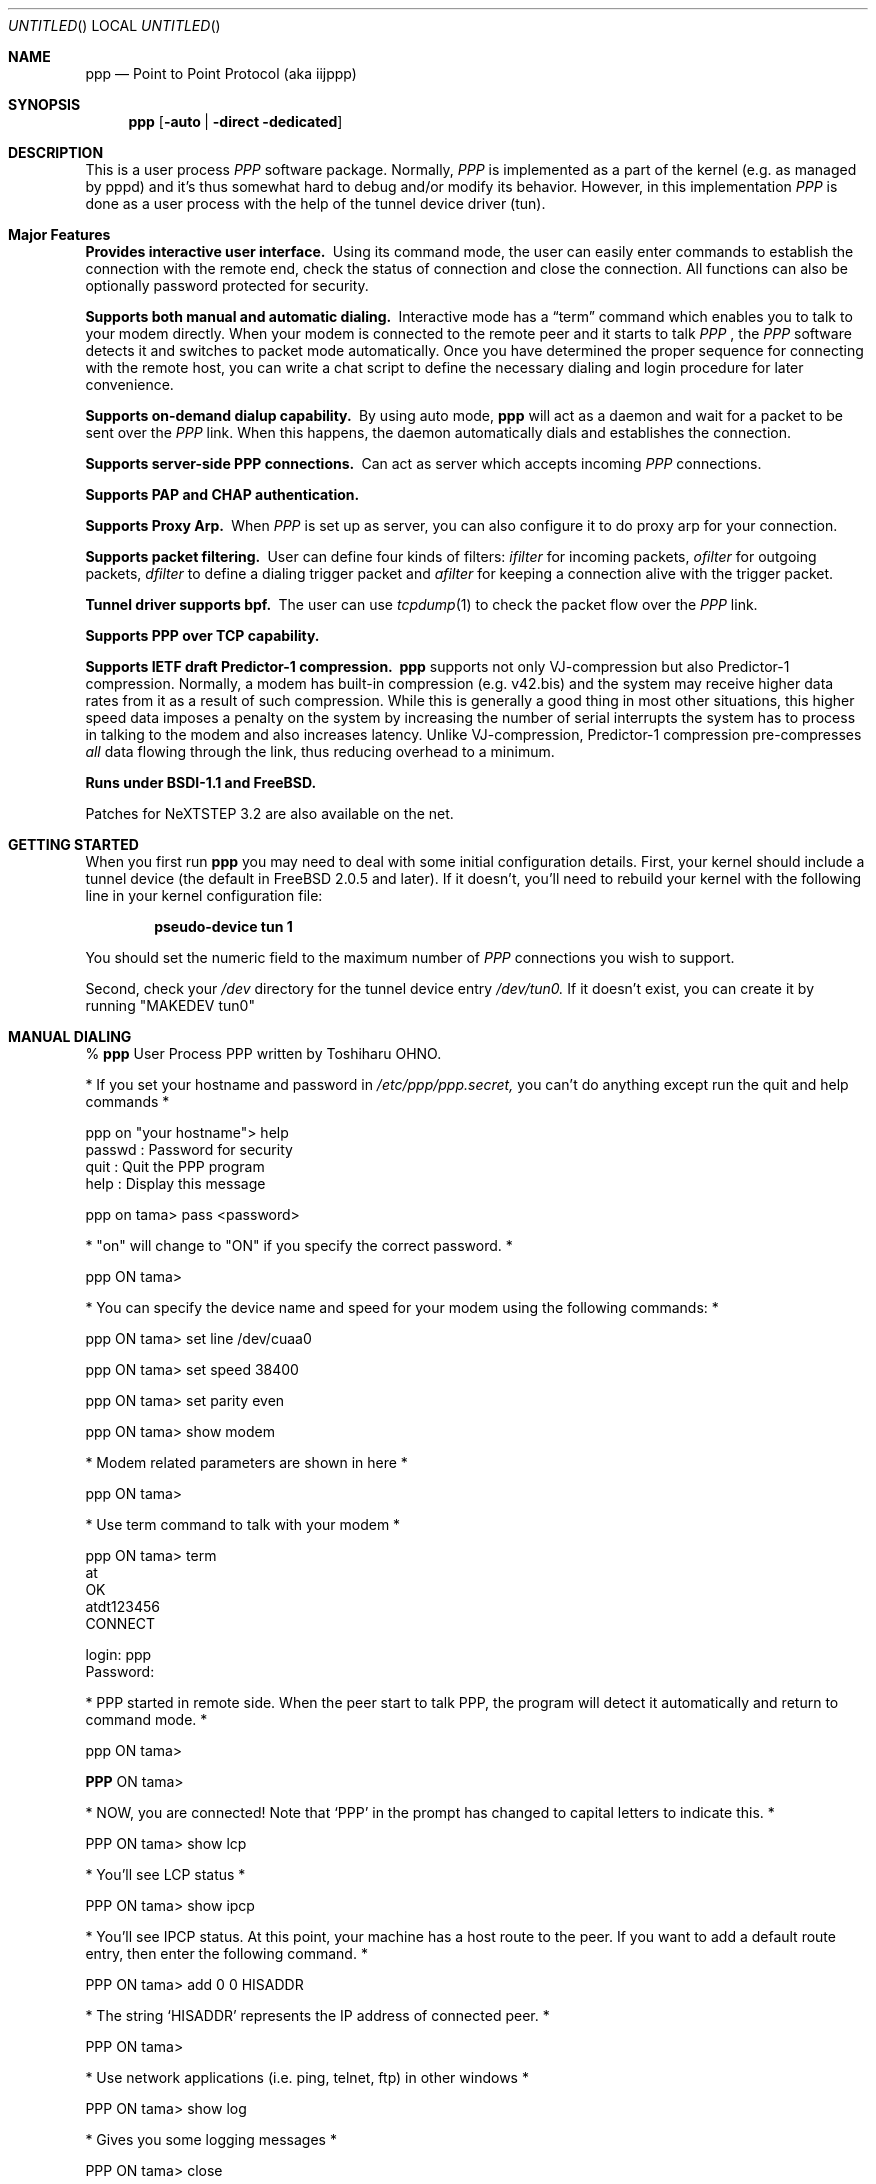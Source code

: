 .\" manual page [] for ppp 0.94 beta2 + alpha
.\" $FreeBSD$
.Dd 20 September 1995
.Os FreeBSD
.Dt PPP 8
.Sh NAME
.Nm ppp
.Nd
Point to Point Protocol (aka iijppp)
.Sh SYNOPSIS
.Nm
.Op Fl auto \*(Ba Fl direct Fl dedicated
.Sh DESCRIPTION
This is a user process
.Em PPP
software package.  Normally,
.Em PPP
is implemented as a part of the kernel (e.g. as managed by pppd) and it's
thus somewhat hard to debug and/or modify its behavior.  However, in this
implementation
.Em PPP
is done as a user process with the help of the
tunnel device driver (tun).

.Sh Major Features

.Bl -diag
.It Provides interactive user interface.
Using its command mode, the user can
easily enter commands to establish the connection with the remote end, check
the status of connection and close the connection.  All functions can
also be optionally password protected for security.

.It Supports both manual and automatic dialing. 
Interactive mode has a
.Dq term
command which enables you to talk to your modem directly.  When your
modem is connected to the remote peer and it starts to talk
.Em PPP
, the
.Em PPP
software detects it and switches to packet
mode automatically. Once you have determined the proper sequence for connecting
with the remote host, you can write a chat script to define the necessary
dialing and login procedure for later convenience.

.It Supports on-demand dialup capability.
By using auto mode,
.Nm
will act as a daemon and wait for a packet to be sent over the
.Em PPP
link.  When this happens, the daemon automatically dials and establishes the
connection.

.It Supports server-side PPP connections.
Can act as server which accepts incoming
.Em PPP
connections. 
 
.It Supports PAP and CHAP authentication.


.It Supports Proxy Arp.
When
.Em PPP
is set up as server, you can also configure it to do proxy arp for your
connection.

.It Supports packet filtering.
User can define four kinds of filters:
.Em ifilter
for incoming packets, 
.Em ofilter
for outgoing packets,
.Em dfilter
to define a dialing trigger packet and
.Em afilter
for keeping a connection alive with the trigger packet.

.It Tunnel driver supports bpf.
The user can use
.Xr tcpdump 1
to check the packet flow over the
.Em PPP
link.

.It Supports PPP over TCP capability. 


.It Supports IETF draft Predictor-1 compression.  
.Nm
supports not only VJ-compression but also Predictor-1 compression.
Normally, a modem has built-in compression (e.g. v42.bis) and the system
may receive higher data rates from it as a result of such compression. 
While this is generally a good thing in most other situations, this
higher speed data imposes a penalty on the system by increasing the
number of serial interrupts the system has to process in talking to the
modem and also increases latency.  Unlike VJ-compression, Predictor-1
compression pre-compresses
.Em all
data flowing through the link, thus reducing overhead to a minimum.

.It Runs under BSDI-1.1 and FreeBSD.

.El


Patches for NeXTSTEP 3.2 are also available on the net.

.Sh GETTING STARTED

When you first run
.Nm
you may need to deal with some initial configuration details.  First,
your kernel should include a tunnel device (the default in FreeBSD 2.0.5
and later). If it doesn't, you'll need to rebuild your kernel with the
following line in your kernel configuration file:

.Dl pseudo-device   tun             1

You should set the numeric field to the maximum number of 
.Em PPP
connections you wish to support.

Second, check your
.Pa /dev
directory for the tunnel device entry
.Pa /dev/tun0.
If it doesn't exist, you can create it by running "MAKEDEV tun0"

.Sh MANUAL DIALING

% 
.Nm
User Process PPP written by Toshiharu OHNO.

* If you set your hostname and password in
.Pa /etc/ppp/ppp.secret,
you can't do
anything except run the quit and help commands *

ppp on "your hostname"> help
  passwd  : Password for security
  quit    : Quit the PPP program    
  help    : Display this message

ppp on tama> pass <password>

* "on" will change to "ON" if you specify the correct password. *

ppp ON tama>

* You can specify the device name and speed for your modem using the
following commands: *

ppp ON tama> set line /dev/cuaa0

ppp ON tama> set speed 38400

ppp ON tama> set parity even

ppp ON tama> show modem

* Modem related parameters are shown in here *

ppp ON tama>

* Use term command to talk with your modem *

ppp ON tama> term
 at
 OK
 atdt123456
 CONNECT

 login: ppp
 Password:

* PPP started in remote side.  When the peer start to talk PPP, the
program will detect it automatically and return to command mode. *

ppp ON tama>

.Nm PPP
ON tama>

* NOW, you are connected!  Note that
.Sq PPP
in the prompt has changed to capital letters to indicate this. *

PPP ON tama> show lcp

* You'll see LCP status *

PPP ON tama> show ipcp

* You'll see IPCP status.  At this point, your machine has a host route
to the peer. If you want to add a default route entry, then enter the
following command. *

PPP ON tama> add 0 0 HISADDR

* The string
.Sq HISADDR
represents the IP address of connected peer. *

PPP ON tama>

* Use network applications (i.e. ping, telnet, ftp) in other windows *

PPP ON tama> show log

* Gives you some logging messages *

PPP ON tama> close

* The connection is closed and modem will be disconnected. *

ppp ON tama> quit

%

.Sh AUTOMATIC DIALING

To use automatic dialing, you must prepare some Dial and Login chat scripts.
See the example definitions in
.Pa /etc/ppp/ppp.conf.sample
(the format of ppp.conf is pretty simple).

.Bl -bullet -compact
.It
Each line contains one command, label or comment.
.It
A line starting with a
.Sq #
character is treated as a comment line.
.It
A label name has to start in the first column and should be followed by
a colon (:).
.It
A command line must contain a space or tab in the first column.
.El

Once ppp.conf is ready, specify the destination label name when you
invoke
.Nm ppp .
Commands associated with the destination label are then
executed. Note that the commands associated with the
.Dq default
label are ALWAYS executed.

Once the connection is made, you'll find that the
.Nm ppp
portion of the prompt has changed to
.Nm PPP .

   % ppp pm2
   ...
   ppp ON tama> dial
   dial OK!
   login OK!
   PPP ON tama>

If the
.Pa /etc/ppp/ppp.linkup
file is available, its contents are executed
when the
.Em PPP
connection is established.  See the provided example which adds a
default route.  The string HISADDR represents the IP address of the
remote peer.

.Sh DIAL ON DEMAND

To play with demand dialing, you must use the
.Fl auto
option.  You must also specify the destination label in
.Pa /etc/ppp/ppp.conf
to use.  It should contain the
.Dq ifaddr
command to define the remote peer's IP address. (refer to
.Pa /etc/ppp/ppp.conf.sample )

   % ppp -auto pm2demand
   ...
   %

When
.Fl auto
is specified,
.Nm
runs as a daemon but you can still configure or examine its
configuration by using the diagnostic port as follows:


  % telnet localhost 3000
    Trying 127.0.0.1...
    Connected to localhost.spec.co.jp.
    Escape character is '^]'.
    User Process PPP. Written by Toshiharu OHNO.
    Working as auto mode. 
    PPP on tama> show ipcp
    what ?
    PPP on tama> pass xxxx
    PPP ON tama> show ipcp
    IPCP [OPEND]
      his side: xxxx
      ....

.Pp
Each
.Nm
daemon has an associated port number which is computed as "3000 +
tunnel_device_number". If 3000 is not good base number, edit defs.h in
the ppp sources (
.Pa /usr/src/usr.sbin/ppp )
and recompile it.

When an outgoing packet is detected,
.Nm
will perform the dialing action (chat script) and try to connect
with the peer.

If the connect fails, the default behavior is to wait 30 seconds
and then attempt to connect when another outgoing packet is detected.
This behavior can be changed with
.Bd -literal -offset indent
set redial seconds|random [dial_attempts]
.Ed
.Pp
Seconds is the number of seconds to wait before attempting
to connect again. If the argument is
.Sq random ,
the delay period is a random value between 0 and 30 seconds.
.Sq dial_attempts
is the number of times to try to connect for each outgoing packet
that is received. The previous value is unchanged if this parameter
is omitted.
.Bd -literal -offset indent
set redial 10 4
.Ed
.Pp
will attempt to connect 4 times for each outgoing packet that is
detected with a 10 second delay between each attempt.

Modifying the dial delay is very useful when running
.Nm
in demand
dial mode on both ends of the link. If each end has the same timeout,
both ends wind up calling each other at the same time if the link
drops and both ends have packets queued.

 To terminate the program, type

  PPP ON tama> close
  ppp ON tama> quit all

.Pp
A simple
.Dq quit
command will terminate the telnet connection but not the program itself.
You must use
.Dq quit all
to terminate the program as well.

.Sh PACKET FILTERING

This implementation supports packet filtering. There are three kinds of
filters: ifilter, ofilter and dfilter.  Here are the basics:

.Bl -bullet -compact
.It
A filter definition has the following syntax:

set filter-name rule-no action [src_addr/src_width] [dst_addr/dst_width]
[proto [src [lt|eq|gt] port ]] [dst [lt|eq|gt] port] [estab]
.Bl -enum
.It
.Sq filter-name
should be one of ifilter, ofilter, or dfilter.
.It
There are two actions: 
.Sq permit
and
.Sq deny .
If a given packet 
matches the rule, the associated action is taken immediately.
.It
.Sq src_width
and
.Sq dst_width
work like a netmask to represent an address range.
.It
.Sq proto
must be one of icmp, udp or tcp.
.It
.Sq port number
can be specified by number and service name from
.Pa /etc/services .

.El

.It
Each filter can hold up to 20 rules, starting from rule 0.

The entire rule set is not effective until rule 0 is defined.

.It
If no rule is matched to a packet, that packet will be discarded
(blocked).

.It
Use
.Dq set filter-name -1
to flush all rules.

.El

See
.Pa /etc/ppp/ppp.conf.filter.example .


.Sh RECEIVING INCOMING PPP CONNECTIONS

To handle an incoming
.Em PPP
connection request, follow these steps:

.Bl -enum
.It 
Make sure the modem and (optionally)
.Pa /etc/rc.serial
is configured correctly.
.Bl -bullet -compact
.It
Use Hardware Handshake (CTS/RTS) for flow control.
.It
Modem should be set to NO echo back (ATE0) and NO results string (ATQ1).
.El

.It
Edit
.Pa /etc/ttys
to enable a getty on the port where the modem is attached.

For example:

.Dl ttyd1  "/usr/libexec/getty std.38400" dialup on secure

Don't forget to send a HUP signal to the init process to start the getty.

.Dl # kill -HUP 1

.It
Prepare an account for the incoming user.
.Bd -literal
ppp:xxxx:66:66:PPP Login User:/home/ppp:/usr/local/bin/ppplogin
.Ed

.It
Create a 
.Pa /usr/local/bin/ppplogin
file with the following contents:
.Bd -literal -offset indent
#!/bin/sh -p
exec /usr/sbin/ppp -direct
.Ed

(You can specify a label name for further control.)

.El

.Pp
Direct mode (
.Fl direct )
lets
.Nm
work with stdin and stdout.  You can also telnet to port 3000 to get
command mode control in the same manner as client-side
.Nm .

.Sh SETTING IDLE, LINE QUALITY REQUEST, RETRY TIMER

To check/set idletimer, use the
.Dq show timeout
and
.Dq set timeout [lqrtimer [retrytimer]]
commands.

 Ex:
.Dl ppp ON tama> set timeout 600

The timeout period is measured in seconds, the  default values for which
are timeout = 180 or 3 min, lqrtimer = 30sec and retrytimer = 3sec. 
To disable the idle timer function,
use the command
.Dq set timeout 0 .

In
.Fl auto
mode, an idle timeout causes the
.Em PPP
session to be
closed, though the
.Nm
program itself remains running.  Another trigger packet will cause it to
attempt to reestablish the link.

.Sh Predictor-1 compression

This version supports CCP and Predictor type 1 compression based on
the current IETF-draft specs. As a default behavior,
.Nm
will attempt to use (or be willing to accept) this capability when the
peer agrees (or requests it).

To disable CCP/predictor functionality completely, use the
.Dq disable pred1
and
.Dq deny pred1
commands.

.Sh Controlling IP address

.Nm
uses IPCP to negotiate IP addresses. Each side of the connection
specifies the IP address that it's willing to use, and if the requested
IP address is acceptable then
.Nm
returns ACK to the requester.  Otherwise, 
.Nm
returns NAK to suggest that the peer use a different IP address. When
both sides of the connection agree to accept the received request (and
send ACK), IPCP is set to the open state and a network level connection
is established.

To control this IPCP behavior, this implementation has the
.Dq set ifaddr
command for defining the local and remote IP address:

.Dl ifaddr src_addr dst_addr

Where,
.Sq src_addr
is the IP address that the local side is willing to use and
.Sq dst_addr
is the IP address which the remote side should use.

Ex:
.Dl ifaddr 192.244.177.38 192.244.177.2

The above specification means:
.Bl -bullet -compact
.It
I strongly want to use 192.244.177.38 as my IP address, and I'll
disagree if the peer suggests that I use another address.

.It
I strongly insist that peer use 192.244.177.2 as own side address and
don't permit it to use any IP address but 192.244.177.2.  When peer
request another IP address, I always suggest that it use 192.244.177.2.

.It
This is all fine when each side has a pre-determined IP address, however
it is often the case that one side is acting as a server which controls
all IP addresses and the other side should obey the direction from it. 
.El

In order to allow more flexible behavior, `ifaddr' command allows the
user to specify IP address more loosely:

.Dl ifaddr 192.244.177.38/24 192.244.177.2/20

A number followed by a slash (/) represent the number of bits significant in
the IP address.  The above example signifies that:

.Bl -bullet -compact
.It
I'd like to use 192.244.177.38 as my address if it is possible, but I'll
also accept any IP address between 192.244.177.0 and 192.244.177.255.

.It 
I'd like to make him use 192.244.177.2 as his own address, but I'll also
permit him to use any IP address between 192.244.176.0 and
192.244.191.255.

.It
As you may have already noticed, 192.244.177.2 is equivalent to saying
192.244.177.2/32.

.It
As an exception, 0 is equivalent to 0.0.0.0/0, meaning that I have no
preferred IP address and will obey the remote peer's selection.

.It
192.244.177.2/0 means that I'll accept/permit any IP address but I'll
try to insist that 192.244.177.2 be used first.
.El

.Sh Connecting with your service provider

.Bl -enum
.It
Describe provider's phone number in DialScript: Use the
.Dq set dial
or
.Dq set phone
commands.
.It
Describe login procedure in LoginScript: Use the
.Dq set login
command.
.It
Use
.Dq set ifaddr
command to define the IP address.
.Bl -bullet
.It
If you know what IP address provider uses, then use it as the remote address.
.It
If provider has assigned a particular IP address to you, then use it as
your address.
.It
If provider assigns your address dynamically, use 0 as your address.
.It
If you have no idea which IP addresses to use, then try
.Dq set ifaddr 0 0 .
.El
.It
If provider requests that you use PAP/CHAP authentication methods, add
the next lines to your
.Pa ppp.conf
file:
.Bd -literal -offset indent
enable pap (or enable chap)
disable chap (or disable pap)
set authname MyName
set authkey MyPassword
.Ed
.El

Please refer to
.Pa /etc/ppp/ppp.conf.iij
for some real examples.

.Sh Logging facility

.Nm
is able to generate the following log info into
.Pa /var/log/ppp.log :

.Bl -column SMMMMMM -offset indent -compat
.It Li Phase	Phase transition log output
.It Li Chat	Generate Chat script trace log
.It Li LQM	Generate LQR report
.It Li LCP	Generate LCP/IPCP packet trace
.It Li TCP/IP	Dump TCP/IP packet
.It Li HDLC	Dump HDLC packet in hex
.It Li Async	Dump async level packet in hex
.El

The
.Dq set debug
command allows you to set logging output level, of which
multiple levels can be specified.  The default is equivalent to
.Dq set debug phase lcp .

.Sh MORE DETAILS

.Bl -bullet -compact
.It
Please read the Japanese doc for complete explanation. It may not be
useful for non-japanese readers,  but examples in the document may help
you to guess.

.It
Please read example configuration files.

.It
Use
.Dq help ,
.Dq show ?
and
.Dq set ?
commands.

.It
NetBSD and BSDI-1.0 were supported in previous releases but are no
longer supported in this release.  Please contact the author if you need
old driver code.
.El

.Sh FILES
.Nm
refers to three files: ppp.conf, ppp.linkup and ppp.secret.
These files are placed in
.Pa /etc/ppp ,
but the user can create his own files under his $HOME directory as
.ppp.conf,.ppp.linkup and .ppp.secret.
.Nm
will always try to consult the user's personal setup first.

.Bl -tag -width flag
.It $HOME/ppp/.ppp.[conf|linkup|secret]
User dependent configuration files.

.It /etc/ppp/ppp.conf
System default configuration file.

.It /etc/ppp/ppp.secret
An authorization file for each system.

.It /etc/ppp/ppp.linkup
A file to check when
.Nm
establishes a network level connection.

.It /var/log/ppp.log
Logging and debugging information file.

.It /var/spool/lock/Lck..* 
tty port locking file.

.It /var/run/PPP.system
Holds the pid for ppp -auto system.

.It /etc/services
Get port number if port number is using service name.
.El

.Sh HISTORY
This program was submitted in FreeBSD-2.0.5 Atsushi Murai (amurai@spec.co.jp).

.Sh AUTHORS
Toshiharu OHNO (tony-o@iij.ad.jp)

